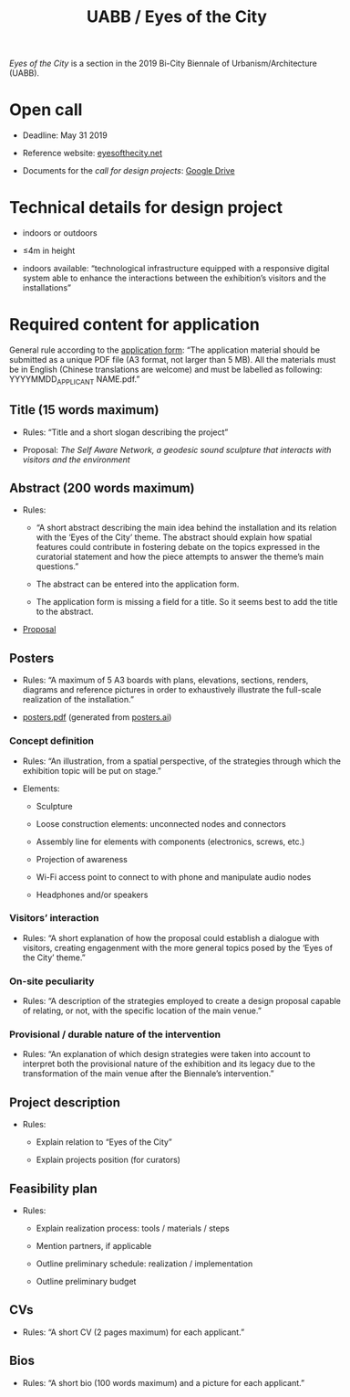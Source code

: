 #+HTML_HEAD: <style>body{max-width:42em}img,video{max-width:100%}.figure-number{display:none}video{background:black;max-width:100%;height:auto}</style>

#+TITLE: UABB / Eyes of the City

/Eyes of the City/ is a section in the 2019 Bi-City Biennale of
Urbanism/Architecture (UABB).


* Open call

- Deadline: May 31 2019

- Reference website: [[https://eyesofthecity.net/][eyesofthecity.net]]

- Documents for the /call for design projects/: [[https://drive.google.com/drive/folders/1JUMAITjvQns_jPndrLvIqNyNRCwqLzpe?usp=sharing][Google Drive]]


* Technical details for design project

- indoors or outdoors

- ≤4m in height

- indoors available: “technological infrastructure equipped with a
  responsive digital system able to enhance the interactions between
  the exhibition’s visitors and the installations”


* Required content for application

General rule according to the [[https://podio.com/webforms/22057498/1544767][application form]]: “The application
material should be submitted as a unique PDF file (A3 format, not
larger than 5 MB).  All the materials must be in English (Chinese
translations are welcome) and must be labelled as following:
YYYYMMDD_APPLICANT NAME.pdf.”

** Title (15 words maximum)

- Rules: “Title and a short slogan describing the project”

- Proposal: /The Self Aware Network, a geodesic sound sculpture that interacts with visitors and the environment/


** Abstract (200 words maximum)

- Rules:

  + “A short abstract describing the main idea behind the installation
    and its relation with the ‘Eyes of the City’ theme.  The abstract
    should explain how spatial features could contribute in fostering
    debate on the topics expressed in the curatorial statement and how
    the piece attempts to answer the theme’s main questions.”

  + The abstract can be entered into the application form.

  + The application form is missing a field for a title.  So it seems
    best to add the title to the abstract.

- [[file:abstract.org][Proposal]]


** Posters

- Rules: “A maximum of 5 A3 boards with plans, elevations, sections,
  renders, diagrams and reference pictures in order to exhaustively
  illustrate the full-scale realization of the installation.”

- [[file:posters.pdf][posters.pdf]] (generated from [[file:posters.ai][posters.ai]])

*** Concept definition

- Rules: “An illustration, from a spatial perspective, of the
  strategies through which the exhibition topic will be put on stage.”

- Elements:

  + Sculpture

  + Loose construction elements: unconnected nodes and connectors

  + Assembly line for elements with components (electronics, screws,
    etc.)

  + Projection of awareness

  + Wi-Fi access point to connect to with phone and manipulate audio
    nodes

  + Headphones and/or speakers

*** Visitors’ interaction

- Rules: “A short explanation of how the proposal could establish a
  dialogue with visitors, creating engagenment with the more general
  topics posed by the ‘Eyes of the City’ theme.”

*** On-site peculiarity

- Rules: “A description of the strategies employed to create a design
  proposal capable of relating, or not, with the specific location of
  the main venue.”

*** Provisional / durable nature of the intervention

- Rules: “An explanation of which design strategies were taken into
  account to interpret both the provisional nature of the exhibition
  and its legacy due to the transformation of the main venue after the
  Biennale’s intervention.”


** Project description

- Rules:

  + Explain relation to “Eyes of the City”

  + Explain projects position (for curators)


** Feasibility plan

- Rules:

  + Explain realization process: tools / materials / steps

  + Mention partners, if applicable

  + Outline preliminary schedule: realization / implementation

  + Outline preliminary budget


** CVs

- Rules: “A short CV (2 pages maximum) for each applicant.”


** Bios

- Rules: “A short bio (100 words maximum) and a picture for each
  applicant.”
